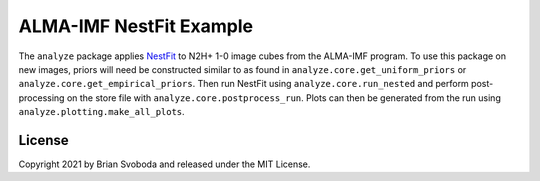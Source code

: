 ALMA-IMF NestFit Example
========================
The ``analyze`` package applies `NestFit
<https://github.com/autocorr/nestfit>`_ to N2H+ 1-0 image cubes from the
ALMA-IMF program. To use this package on new images, priors will need
be constructed similar to as found in ``analyze.core.get_uniform_priors`` or
``analyze.core.get_empirical_priors``. Then run NestFit using
``analyze.core.run_nested`` and perform post-processing on the store file with
``analyze.core.postprocess_run``. Plots can then be generated from the run using
``analyze.plotting.make_all_plots``.

License
-------
Copyright 2021 by Brian Svoboda and released under the MIT License.
